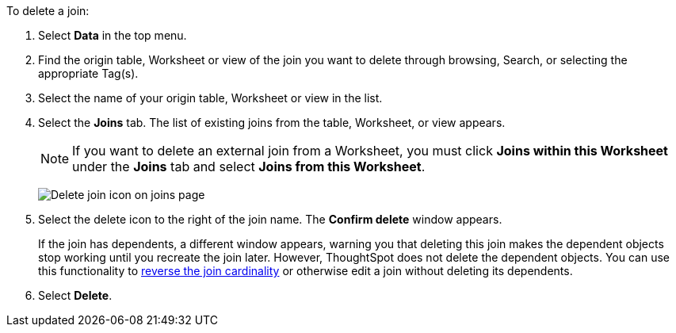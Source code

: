 To delete a join:

. Select *Data* in the top menu.
. Find the origin table, Worksheet or view of the join you want to delete through browsing, Search, or selecting the appropriate Tag(s).
. Select the name of your origin table, Worksheet or view in the list.
. Select the *Joins* tab.
The list of existing joins from the table, Worksheet, or view appears.
+
NOTE: If you want to delete an external join from a Worksheet, you must click *Joins within this Worksheet* under the *Joins* tab and select *Joins from this Worksheet*.
+
image:table-delete-join.png[Delete join icon on joins page]

. Select the delete icon to the right of the join name.
The *Confirm delete* window appears.
+
If the join has dependents, a different window appears, warning you that deleting this join makes the dependent objects stop working until you recreate the join later. However, ThoughtSpot does not delete the dependent objects. You can use this functionality to xref:relationship-delete.adoc#change-cardinality[reverse the join cardinality] or otherwise edit a join without deleting its dependents.
. Select *Delete*.

